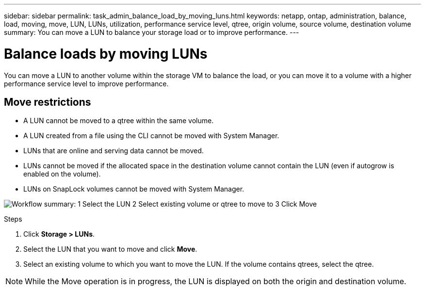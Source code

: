 ---
sidebar: sidebar
permalink: task_admin_balance_load_by_moving_luns.html
keywords: netapp, ontap, administration, balance, load, moving, move, LUN, LUNs, utilization, performance service level, qtree, origin volume, source volume, destination volume
summary: You can move a LUN to balance your storage load or to improve performance.
---

= Balance loads by moving LUNs
:toclevels: 1
:hardbreaks:
:nofooter:
:icons: font
:linkattrs:
:imagesdir: ./media/

[.lead]
You can move a LUN to another volume within the storage VM to balance the load, or you can move it to a volume with a higher performance service level to improve performance.

== Move restrictions

* A LUN cannot be moved to a qtree within the same volume.
* A LUN created from a file using the CLI cannot be moved with System Manager.
* LUNs that are online and serving data cannot be moved.
* LUNs cannot be moved if the allocated space in the destination volume cannot contain the LUN (even if autogrow is enabled on the volume).
* LUNs on SnapLock volumes cannot be moved with System Manager.

image:workflow_balance_load_by_moving_luns.gif[Workflow summary: 1 Select the LUN 2 Select existing volume or qtree to move to 3 Click Move]

.Steps

. Click *Storage > LUNs*.
. Select the LUN that you want to move and click *Move*.
. Select an existing volume to which you want to move the LUN.  If the volume contains qtrees, select the qtree.

[NOTE]
While the Move operation is in progress, the LUN is displayed on both the origin and destination volume.
